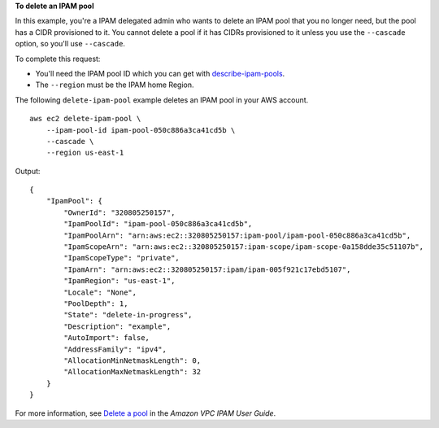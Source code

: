 **To delete an IPAM pool**

In this example, you're a IPAM delegated admin who wants to delete an IPAM pool that you no longer need, but the pool has a CIDR provisioned to it. You cannot delete a pool if it has CIDRs provisioned to it unless you use the ``--cascade`` option, so you'll use ``--cascade``.

To complete this request:

* You'll need the IPAM pool ID which you can get with `describe-ipam-pools <https://docs.aws.amazon.com/cli/latest/reference/ec2/describe-ipam-pools.html>`__. 
* The ``--region`` must be the IPAM home Region.

The following ``delete-ipam-pool`` example deletes an IPAM pool in your AWS account. ::

    aws ec2 delete-ipam-pool \
        --ipam-pool-id ipam-pool-050c886a3ca41cd5b \
        --cascade \
        --region us-east-1

Output::

    {
        "IpamPool": {
            "OwnerId": "320805250157",
            "IpamPoolId": "ipam-pool-050c886a3ca41cd5b",
            "IpamPoolArn": "arn:aws:ec2::320805250157:ipam-pool/ipam-pool-050c886a3ca41cd5b",
            "IpamScopeArn": "arn:aws:ec2::320805250157:ipam-scope/ipam-scope-0a158dde35c51107b",
            "IpamScopeType": "private",
            "IpamArn": "arn:aws:ec2::320805250157:ipam/ipam-005f921c17ebd5107",
            "IpamRegion": "us-east-1",
            "Locale": "None",
            "PoolDepth": 1,
            "State": "delete-in-progress",
            "Description": "example",
            "AutoImport": false,
            "AddressFamily": "ipv4",
            "AllocationMinNetmaskLength": 0,
            "AllocationMaxNetmaskLength": 32
        }
    }

For more information, see `Delete a pool <https://docs.aws.amazon.com/vpc/latest/ipam/delete-pool-ipam.html>`__ in the *Amazon VPC IPAM User Guide*.